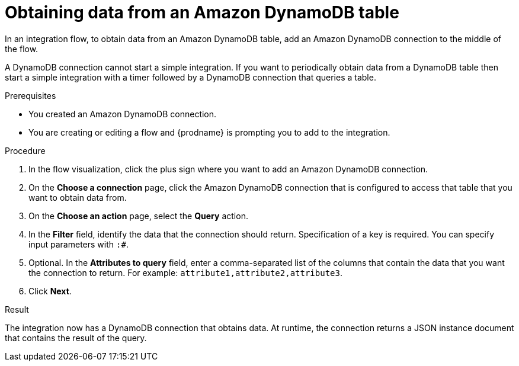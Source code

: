 // This module is included in the following assemblies:
// as_connecting-to-amazon-dynamodb.adoc

[id='adding-dynamodb-connection-query_{context}']
= Obtaining data from an Amazon DynamoDB table

In an integration flow, to obtain data from an Amazon DynamoDB table, 
add an Amazon DynamoDB connection to the middle of the flow.

A DynamoDB connection cannot start a simple integration. If you want 
to periodically obtain data from a DynamoDB table then start a simple integration
with a timer followed by a DynamoDB connection that queries a table. 

.Prerequisites
* You created an Amazon DynamoDB connection.
* You are creating or editing a flow and {prodname} is prompting you
to add to the integration. 

.Procedure

. In the flow visualization, click the plus sign where you want 
to add an Amazon DynamoDB connection. 

. On the *Choose a connection* page, click the Amazon DynamoDB connection that
is configured to access that table that you want to obtain data from.

. On the *Choose an action* page, select the *Query* action. 

. In the *Filter* field, identify the data that the connection should 
return. Specification of a key is required. You can specify input
parameters with `:#`. 

. Optional. In the *Attributes to query* field, enter a comma-separated list of
the columns that contain the data that you want the connection to return. 
For example: `attribute1,attribute2,attribute3`. 
 
. Click *Next*. 

.Result
The integration now has a DynamoDB connection that obtains data. At runtime, 
the connection returns a JSON instance document that contains the result
of the query. 

